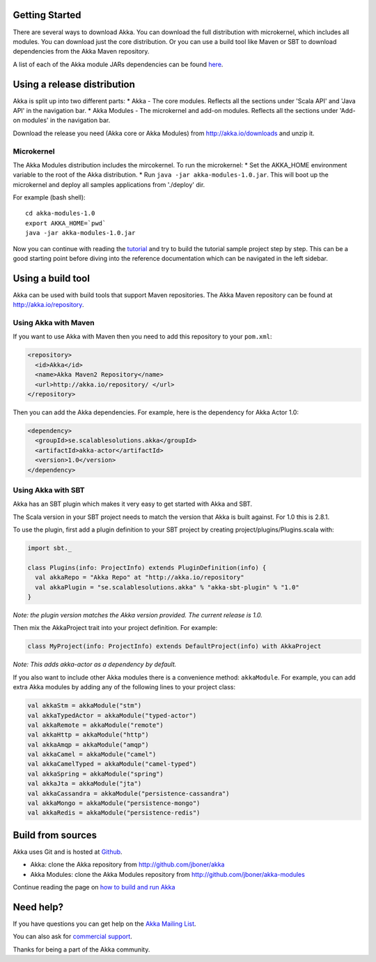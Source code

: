 Getting Started
===============

There are several ways to download Akka. You can download the full distribution with microkernel, which includes all modules. You can download just the core distribution. Or you can use a build tool like Maven or SBT to download dependencies from the Akka Maven repository.

A list of each of the Akka module JARs dependencies can be found `here <http://doc.akka.io/building-akka#Dependencies>`_.

Using a release distribution
============================

Akka is split up into two different parts:
* Akka - The core modules. Reflects all the sections under 'Scala API' and 'Java API' in the navigation bar.
* Akka Modules - The microkernel and add-on modules. Reflects all the sections under 'Add-on modules' in the navigation bar.

Download the release you need (Akka core or Akka Modules) from `<http://akka.io/downloads>`_ and unzip it.

Microkernel
-----------

The Akka Modules distribution includes the mircokernel. To run the microkernel:
* Set the AKKA_HOME environment variable to the root of the Akka distribution.
* Run ``java -jar akka-modules-1.0.jar``. This will boot up the microkernel and deploy all samples applications from './deploy' dir.

For example (bash shell):

::

  cd akka-modules-1.0
  export AKKA_HOME=`pwd`
  java -jar akka-modules-1.0.jar

Now you can continue with reading the `tutorial <tutorial-chat-server>`_ and try to build the tutorial sample project step by step. This can be a good starting point before diving into the reference documentation which can be navigated in the left sidebar.

Using a build tool
==================

Akka can be used with build tools that support Maven repositories. The Akka Maven repository can be found at `<http://akka.io/repository>`_.

Using Akka with Maven
---------------------

If you want to use Akka with Maven then you need to add this repository to your ``pom.xml``:

.. code-block:: xml

  <repository>
    <id>Akka</id>
    <name>Akka Maven2 Repository</name>
    <url>http://akka.io/repository/ </url>
  </repository>

Then you can add the Akka dependencies. For example, here is the dependency for Akka Actor 1.0:

.. code-block:: xml

  <dependency>
    <groupId>se.scalablesolutions.akka</groupId>
    <artifactId>akka-actor</artifactId>
    <version>1.0</version>
  </dependency>

Using Akka with SBT
-------------------

Akka has an SBT plugin which makes it very easy to get started with Akka and SBT.

The Scala version in your SBT project needs to match the version that Akka is built against. For 1.0 this is 2.8.1.

To use the plugin, first add a plugin definition to your SBT project by creating project/plugins/Plugins.scala with:

.. code-block:: scala

  import sbt._

  class Plugins(info: ProjectInfo) extends PluginDefinition(info) {
    val akkaRepo = "Akka Repo" at "http://akka.io/repository"
    val akkaPlugin = "se.scalablesolutions.akka" % "akka-sbt-plugin" % "1.0"
  }

*Note: the plugin version matches the Akka version provided. The current release is 1.0.*

Then mix the AkkaProject trait into your project definition. For example:

.. code-block:: scala

  class MyProject(info: ProjectInfo) extends DefaultProject(info) with AkkaProject

*Note: This adds akka-actor as a dependency by default.*

If you also want to include other Akka modules there is a convenience method: ``akkaModule``. For example, you can add extra Akka modules by adding any of the following lines to your project class:

.. code-block:: scala

  val akkaStm = akkaModule("stm")
  val akkaTypedActor = akkaModule("typed-actor")
  val akkaRemote = akkaModule("remote")
  val akkaHttp = akkaModule("http")
  val akkaAmqp = akkaModule("amqp")
  val akkaCamel = akkaModule("camel")
  val akkaCamelTyped = akkaModule("camel-typed")
  val akkaSpring = akkaModule("spring")
  val akkaJta = akkaModule("jta")
  val akkaCassandra = akkaModule("persistence-cassandra")
  val akkaMongo = akkaModule("persistence-mongo")
  val akkaRedis = akkaModule("persistence-redis")

Build from sources
==================

Akka uses Git and is hosted at `Github <http://github.com>`_.

* Akka: clone the Akka repository from `<http://github.com/jboner/akka>`_
* Akka Modules: clone the Akka Modules repository from `<http://github.com/jboner/akka-modules>`_

Continue reading the page on `how to build and run Akka <building-akka>`_

Need help?
==========

If you have questions you can get help on the `Akka Mailing List <http://groups.google.com/group/akka-user>`_.

You can also ask for `commercial support <http://scalablesolutions.se>`_.

Thanks for being a part of the Akka community.
